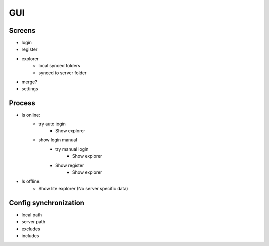GUI
========

Screens
----------

- login
- register
- explorer
    - local synced folders
    - synced to server folder
- merge?
- settings


Process
--------

- Is online:
    - try auto login
        - Show explorer
    - show login manual
        - try manual login
            - Show explorer
        - Show register
            - Show explorer
- Is offline:
    - Show lite explorer (No server specific data)

Config synchronization
-----------------------

- local path
- server path
- excludes
- includes


